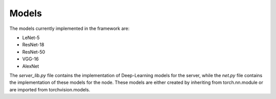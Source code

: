 .. _models:

*******
Models 
*******

The models currently implemented in the framework are:

* LeNet-5
* ResNet-18
* ResNet-50
* VGG-16
* AlexNet

The `server_lib.py` file contains the implementation of Deep-Learning models for the server, while the `net.py` file contains the implementation of these models for the node. These models are either created by inheriting from torch.nn.module or are imported from torchvision.models.



